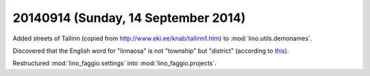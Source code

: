 ====================================
20140914 (Sunday, 14 September 2014)
====================================


Added streets of Tallinn (copied from
http://www.eki.ee/knab/tallinn1.htm) to :mod:`lino.utils.demonames`.

Discovered that the English word for "linnaosa" is not "township" but
"district" (according to `this
<https://www.riigiteataja.ee/akt/13225804>`_).

Restructured :mod:`lino_faggio.settings` into
:mod:`lino_faggio.projects`.
